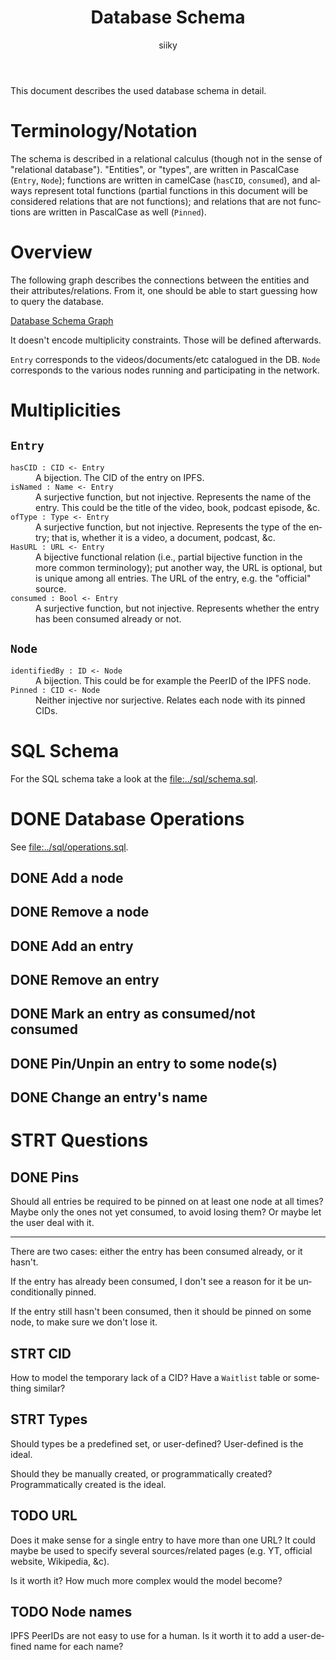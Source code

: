 #+TITLE: Database Schema
#+AUTHOR: siiky
#+LANGUAGE: en

This document describes the used database schema in detail.

* Terminology/Notation

The schema is described in a relational calculus (though not in the sense of
"relational database"). "Entities", or "types", are written in PascalCase
(=Entry=, =Node=); functions are written in camelCase (~hasCID~, ~consumed~),
and always represent total functions (partial functions in this document will be
considered relations that are not functions); and relations that are not
functions are written in PascalCase as well (~Pinned~).

* Overview

The following graph describes the connections between the entities and their
attributes/relations. From it, one should be able to start guessing how to query
the database.

[[file:schema.png][Database Schema Graph]]

It doesn't encode multiplicity constraints. Those will be defined afterwards.

=Entry= corresponds to the videos/documents/etc catalogued in the DB. =Node=
corresponds to the various nodes running and participating in the network.

* Multiplicities

** =Entry=

+ =hasCID : CID <- Entry= :: A bijection. The CID of the entry on IPFS.
+ =isNamed : Name <- Entry= :: A surjective function, but not injective. Represents the name of the entry. This could be the title of the video, book, podcast episode, &c.
+ =ofType : Type <- Entry= :: A surjective function, but not injective. Represents the type of the entry; that is, whether it is a video, a document, podcast, &c.
+ =HasURL : URL <- Entry= :: A bijective functional relation (i.e., partial bijective function in the more common terminology); put another way, the URL is optional, but is unique among all entries. The URL of the entry, e.g. the "official" source.
+ =consumed : Bool <- Entry= :: A surjective function, but not injective. Represents whether the entry has been consumed already or not.

** =Node=

+ =identifiedBy : ID <- Node= :: A bijection. This could be for example the PeerID of the IPFS node.
+ =Pinned : CID <- Node= :: Neither injective nor surjective. Relates each node with its pinned CIDs.

* SQL Schema
For the SQL schema take a look at the [[file:../sql/schema.sql]].
* DONE Database Operations
See [[file:../sql/operations.sql]].
** DONE Add a node
** DONE Remove a node
** DONE Add an entry
** DONE Remove an entry
** DONE Mark an entry as consumed/not consumed
** DONE Pin/Unpin an entry to some node(s)
** DONE Change an entry's name
* STRT Questions
** DONE Pins
Should all entries be required to be pinned on at least one node at all times?
Maybe only the ones not yet consumed, to avoid losing them? Or maybe let the
user deal with it.

-----

There are two cases: either the entry has been consumed already, or it hasn't.

If the entry has already been consumed, I don't see a reason for it be
unconditionally pinned.

If the entry still hasn't been consumed, then it should be pinned on some node,
to make sure we don't lose it.
** STRT CID
How to model the temporary lack of a CID? Have a =Waitlist= table or something
similar?
** STRT Types
Should types be a predefined set, or user-defined? User-defined is the ideal.

Should they be manually created, or programmatically created? Programmatically
created is the ideal.
** TODO URL
Does it make sense for a single entry to have more than one URL? It could maybe
be used to specify several sources/related pages (e.g. YT, official website,
Wikipedia, &c).

Is it worth it? How much more complex would the model become?
** TODO Node names
IPFS PeerIDs are not easy to use for a human. Is it worth it to add a
user-defined name for each name?

